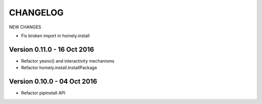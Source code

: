 ===========
 CHANGELOG
===========


NEW CHANGES

* Fix broken import in homely.install


Version 0.11.0 - 16 Oct 2016
----------------------------

* Refactor yesno() and interactivity mechanisms
* Refactor homely.install.InstallPackage


Version 0.10.0 - 04 Oct 2016
----------------------------

* Refactor pipinstall API
